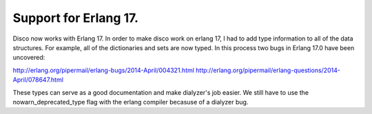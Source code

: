 Support for Erlang 17.
=====

Disco now works with Erlang 17.  In order to make disco work on erlang 17, I had
to add type information to all of the data structures.  For example, all of the
dictionaries and sets are now typed.  In this process two bugs in Erlang 17.0 have
been uncovered:

http://erlang.org/pipermail/erlang-bugs/2014-April/004321.html
http://erlang.org/pipermail/erlang-questions/2014-April/078647.html

These types can serve as a good documentation and make dialyzer's job easier.
We still have to use the nowarn_deprecated_type flag with the erlang
compiler becasuse of a dialyzer bug.
